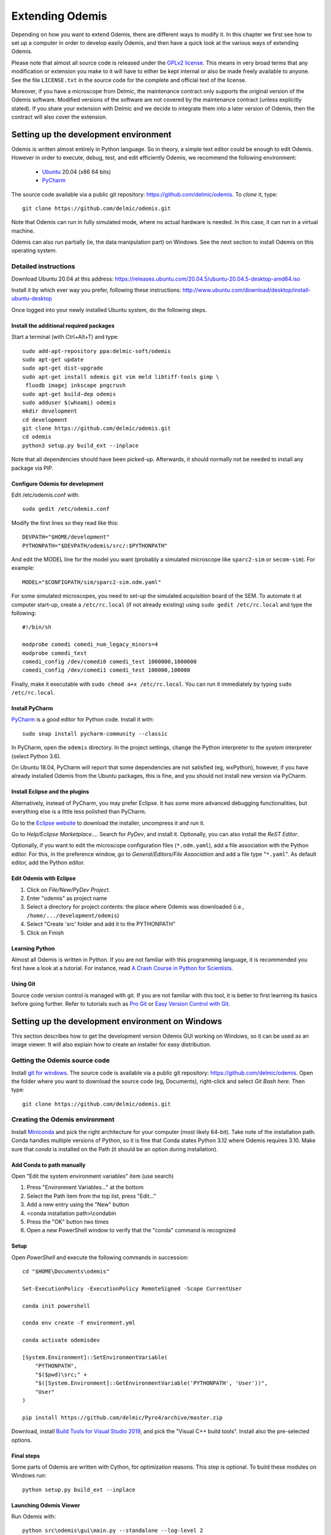 ****************
Extending Odemis
****************

Depending on how you want to extend Odemis, there are different ways to modify
it. In this chapter we first see how to set up a computer in order to develop 
easily Odemis, and then have a quick look at the various ways of extending 
Odemis.

Please note that almost all source code is released under the `GPLv2 license 
<http://gnu.org/licenses/old-licenses/gpl-2.0.html>`_.
This means in very broad terms that any modification or extension you make to it
will have to either be kept internal or also be made freely available to anyone.
See the file ``LICENSE.txt`` in the source code for the complete and official text 
of the license.

Moreover, if you have a microscope from Delmic, the maintenance contract only
supports the original version of the Odemis software. Modified versions of the
software are not covered by the maintenance contract (unless explicitly stated).
If you share your extension with Delmic and we decide to integrate them into a
later version of Odemis, then the contract will also cover the extension.

Setting up the development environment
======================================

Odemis is written almost entirely in Python language. So in theory, a simple
text editor could be enough to edit Odemis. However in order to execute, debug,
test, and edit efficiently Odemis, we recommend the following environment:

 * `Ubuntu <http://www.ubuntu.com>`_ 20.04 (x86 64 bits)
 * `PyCharm <https://www.jetbrains.com/pycharm/>`_

The source code available via a public git repository: https://github.com/delmic/odemis.
To *clone* it, type::

    git clone https://github.com/delmic/odemis.git

Note that Odemis can run in fully simulated mode, where no actual hardware is
needed. In this case, it can run in a virtual machine.

Odemis can also run partially (ie, the data manipulation part) on Windows. See
the next section to install Odemis on this operating system.

Detailed instructions
---------------------

Download Ubuntu 20.04 at this address:
https://releases.ubuntu.com/20.04.5/ubuntu-20.04.5-desktop-amd64.iso

Install it by which ever way you prefer, following these instructions:
http://www.ubuntu.com/download/desktop/install-ubuntu-desktop

Once logged into your newly installed Ubuntu system, do the following steps.

Install the additional required packages
""""""""""""""""""""""""""""""""""""""""
Start a terminal (with Ctrl+Alt+T) and type::
 
    sudo add-apt-repository ppa:delmic-soft/odemis
    sudo apt-get update
    sudo apt-get dist-upgrade
    sudo apt-get install odemis git vim meld libtiff-tools gimp \
     fluodb imagej inkscape pngcrush
    sudo apt-get build-dep odemis
    sudo adduser $(whoami) odemis
    mkdir development
    cd development
    git clone https://github.com/delmic/odemis.git
    cd odemis
    python3 setup.py build_ext --inplace

Note that all dependencies should have been picked-up. Afterwards, it should
normally not be needed to install any package via PIP.

Configure Odemis for development
""""""""""""""""""""""""""""""""
Edit /etc/odemis.conf with::

    sudo gedit /etc/odemis.conf

Modify the first lines so they read like this::

    DEVPATH="$HOME/development"
    PYTHONPATH="$DEVPATH/odemis/src/:$PYTHONPATH"

And edit the MODEL line for the model you want (probably a simulated microscope
like ``sparc2-sim`` or ``secom-sim``). For example::

    MODEL="$CONFIGPATH/sim/sparc2-sim.odm.yaml"
    
For some simulated microscopes, you need to set-up the simulated
acquisition board of the SEM. To automate it at computer start-up, create a
``/etc/rc.local`` (if not already existing) using ``sudo gedit /etc/rc.local``
and type the following::

    #!/bin/sh

    modprobe comedi comedi_num_legacy_minors=4
    modprobe comedi_test
    comedi_config /dev/comedi0 comedi_test 1000000,1000000
    comedi_config /dev/comedi1 comedi_test 100000,100000

Finally, make it executable with ``sudo chmod a+x /etc/rc.local``. You can run
it immediately by typing ``sudo /etc/rc.local``.

Install PyCharm
"""""""""""""""
`PyCharm <https://www.jetbrains.com/pycharm/>`_ is a good editor for Python code.
Install it with::

   sudo snap install pycharm-community --classic

In PyCharm, open the ``odemis`` directory.
In the project settings, change the Python interpreter to the
*system* interpreter (select Python 3.6).

On Ubuntu 18.04, PyCharm will report that some dependencies are not satisfied (eg, wxPython),
however, if you have already installed Odemis from the Ubuntu packages, this is
fine, and you should not install new version via PyCharm.

Install Eclipse and the plugins
"""""""""""""""""""""""""""""""
Alternatively, instead of PyCharm, you may prefer Eclipse.
It has some more advanced debugging functionalities, but everything else is a
little less polished than PyCharm.

Go to the
`Eclipse website <https://www.eclipse.org/downloads/>`_ to download the installer, uncompress it and run it.

Go to *Help/Eclipse Marketplace...*. Search for *PyDev*, and install it.
Optionally, you can also install the *ReST Editor*.

Optionally, if you want to edit the microscope configuration files (``*.odm.yaml``),
add a file association with the Python editor. For this, in the preference 
window, go to *General/Editors/File Association* and add a file type "``*.yaml``". As
default editor, add the Python editor.

Edit Odemis with Eclipse
""""""""""""""""""""""""

#. Click on *File/New/PyDev Project*.
#. Enter "odemis" as project name
#. Select a directory for project contents: the place where Odemis was downloaded (i.e., ``/home/.../development/odemis``)
#. Select "Create 'src' folder and add it to the PYTHONPATH"
#. Click on Finish

Learning Python
"""""""""""""""
Almost all Odemis is written in Python. If you are not familiar with this
programming language, it is recommended you first have a look at a tutorial.
For instance, read 
`A Crash Course in Python for Scientists <https://nbviewer.jupyter.org/gist/rpmuller/5920182>`_.

Using Git
"""""""""

Source code version control is managed with git. If you are not familiar with 
this tool, it is better to first learning its basics before going further. Refer
to tutorials such as `Pro Git <http://git-scm.com/book>`_ or
`Easy Version Control with Git <http://code.tutsplus.com/tutorials/easy-version-control-with-git--net-7449>`_.


Setting up the development environment on Windows
=================================================

This section describes how to get the development version Odemis GUI working on
Windows, so it can be used as an image viewer. It will also explain how to
create an installer for easy distribution.

Getting the Odemis source code
------------------------------
Install `git for windows <https://gitforwindows.org/>`_.
The source code is available via a public git repository: https://github.com/delmic/odemis.
Open the folder where you want to download the source code (eg, Documents),
right-click and select *Git Bash here*. Then type::

    git clone https://github.com/delmic/odemis.git

Creating the Odemis environment
-------------------------------

Install `Miniconda <https://docs.anaconda.com/miniconda/install/#quick-command-line-install>`_ and
pick the right architecture for your computer (most likely 64-bit). Take note of the installation path.
Conda handles multiple versions of Python, so it is
fine that Conda states Python 3.12 where Odemis requires 3.10. Make sure that `conda` is installed on the Path 
(it should be an option during installation).

Add Conda to path manually
""""""""""""""""""""""""""

Open "Edit the system environment variables" item (use search)

#. Press "Environment Variables..." at the bottom
#. Select the Path item from the top list, press "Edit..."
#. Add a new entry using the "New" button
#. <conda installation path>\\condabin
#. Press the "OK" button two times
#. Open a new PowerShell window to verify that the "conda" command is recognized

Setup
"""""
Open *PowerShell* and execute the following commands in succession::

    cd "$HOME\Documents\odemis"

    Set-ExecutionPolicy -ExecutionPolicy RemoteSigned -Scope CurrentUser

    conda init powershell

    conda env create -f environment.yml

    conda activate odemisdev

    [System.Environment]::SetEnvironmentVariable(
        "PYTHONPATH", 
        "$($pwd)\src;" + 
        "$([System.Environment]::GetEnvironmentVariable('PYTHONPATH', 'User'))", 
        "User"
    )

    pip install https://github.com/delmic/Pyro4/archive/master.zip

..
   Note: `conda develop src` is nicer than `[System.Environment]::SetEnvironmentVariable ...`, but it needs conda-build to
   be installed, which requires a lot more dependencies. On miniconda, it's not
   installed by default.

Download, install `Build Tools for Visual Studio 2019 <https://www.visualstudio.com/downloads/#build-tools-for-visual-studio-2019>`_,
and pick the "Visual C++ build tools". Install also the pre-selected options.


Final steps
"""""""""""
Some parts of Odemis are written with Cython, for optimization reasons. This step
is optional. To build these modules on Windows run::

   python setup.py build_ext --inplace

Launching Odemis Viewer
"""""""""""""""""""""""
Run Odemis with::

   python src\odemis\gui\main.py --standalone --log-level 2
   # or
   python install\windows\odemis_viewer.py


Installing arpolarimetry
""""""""""""""""""""""""

The ``arpolarimetry`` library is internal to Delmic and provides some supplementary polarized AR projections. Everything else will work fine without it, so for a regular Windows installation which does not require this functionality, this is not necessary.
If you have access to the Delmic Bitbucket repository, do the following::

   cd ..
   git clone https://<YOUR_NAME>@bitbucket.org/delmic/arpolarimetry.git
   cd arpolarimetry
   python setup.py install


Building Odemis Viewer and the installer
----------------------------------------

Install `NSIS <https://nsis.sourceforge.io/Download>`_.

Download the latest version of the `KillProc NSIS plugin <http://nsis.sourceforge.net/KillProc_plug-in>`_.
Unzip it, and place the ``KillProc.dll`` in ``C:\\Program Files (x86)\\NSIS\\Plugins\\x86-unicode\``.

(If not done at least once) Open *PowerShell* and execute the following commands in succession::

    Set-ExecutionPolicy -ExecutionPolicy RemoteSigned -Scope CurrentUser

    conda init powershell

Once initialized, open *PowerShell* and execute the following commands in succession::

    cd "$HOME\Documents\odemis"

    conda activate odemisdev

To build just the viewer executable::

   pyinstaller -y install\windows\viewer.spec

To build the installer::

   "C:\Program Files (x86)\NSIS\makensis" install\windows\setup.nsi

..
   Note: it actually needs extra /D options to work. see the build.py

As a shortcut to build everything::

   python install\windows\build.py

Note that this script also allows to sign the executable. For this, you'll need
a special signing dongle, with a signing certificate.


Setting up a data analysis environment on Windows
=================================================

For users which don't want to actually modify Odemis, but only rely on it as a
Python module for data analysis, it's possible to set-up an environment in a
relatively straight-forward way.


Installing Odemis Viewer
------------------------

This is an optional step, which allows you to open and analyze acquisitions files
straight into the same graphical interface as the acquisition software.

Download the Odemis viewer from https://www.delmic.com/en/products/clem-solutions/secom. 
In case your browser warns you about potential thread, confirm you are willing to download
the file. Then run the executable, and Odemis viewer will be available as a
standard software.


Installing Python environment
-----------------------------

This allows you to manipulate the data in Python, either by writing Python
scripts, or via a command-line interface.

Install `Anaconda <https://www.anaconda.com/distribution/>`_ with Python 3.x and pick the right
architecture for your computer (most likely 64-bit). Note that the following instructions are valid
for conda version 4.9.2. In case you have an older version make sure that you update the conda version
through the Anaconda prompt before proceeding to the next steps.

Anaconda typically comes with a newer version of Python (eg, 3.10). It's crucial to create a new environment
with the python version (3.6.13) on which Odemis has been well tested.

#. To create a new conda environment, named odemis, open the Anaconda command prompt and type:
   ``conda create -n odemis python=3.6.13``.
   
#. Note that the new 'odemis' environment should be activated in order to do the
   following steps. To activate the environment type ``conda activate odemis``.
   Note that you will have to re-execute this command every time the Anaconda command-line is started.
   Once it's activated, the environment name is shown in the command line of
   Anaconda command prompt. It looks like:
   ``(odemis) C:\Users\...``.

#. Download the ZIP file of the latest release of Odemis from:
   https://github.com/delmic/odemis/releases.
      
#. Extract the Odemis release into the folder Documents (or any folder of
   your preference). The folder is named with the release number of Odemis.
   You can rename the extracted folder 'odemis-release_version' to 'Odemis'.
    
#. Open the anaconda prompt and make sure you are in the Odemis folder, with the
   'odemis' python environment activated::
   
    cd Documents\Odemis
    conda activate odemis
    conda config --append channels conda-forge
    conda install --name odemis --file requirements-conda.txt
    conda develop src   
   
#. To use this new conda python environment follow the instructions of 
   http://medium.com/@apremgeorge/using-conda-python-environments-with-spyder-ide-and-jupyter-notebooks-in-windows-4e0a905aaac5.
   Note that:
      
   #. to set the conda environment for jupyter install the kernel inside the 'odemis"
      environment by typing ``conda install -c anaconda ipykernel``.
      To use jupyter notebook, first install it by typing ``pip install jupyter notebook``.

   #. to set the conda environment for Spyder install the spyder kernel inside the environment 
      and type ``conda install "spyder-kernels<1.10.0"``.
    
#. Install Delmic's special version of Pyro4, by typing in the Anaconda command
   prompt the following command:
   ``pip install https://github.com/delmic/Pyro4/archive/master.zip``.

You can now use Python via the "Spyder" interface or the "Jupyter" notebook.
Note that you may need to navigate to the Documents/Odemis/src folder to be able to import from odemis.

To read an acquisition file you can use code such as:

.. code-block:: python

    from odemis.dataio import hdf5
    das = hdf5.read_data(u"C:\\Path\\to\\the\\acquistion.h5")
    print das
    print das[0].metadata


Starting odemis from the terminal/console
=========================================

After setting up the development environment it is possible to start odemis via the terminal.
It is also possible to specify a specific configuration (``*.yaml``) file used for staring odemis.


Starting Odemis
---------------

Odemis can be started from the terminal by typing the following command in the terminal::

    odemis-start

The default microscope file (``*.yaml``) is defined in the configuration file, which can be found and changed in
``/etc/odemis.conf``.

Starting Odemis with configuration file
---------------------------------------

Odemis can be started using different hardware microscope files (``*.yaml``).
There are various examples, hardware tests and simulators available in
``~/development/odemis/install/linux/usr/share/odemis/``.

Launch Odemis with a microscope file by typing the following command in the terminal::

    odemis-start ~/development/odemis/install/linux/usr/share/odemis/sim/sparc2-sim.odm.yaml


Starting Odemis with no GUI
---------------------------

The Odemis backend can be started without launching the GUI by using the following command::

    odemis-start --nogui


Starting the Odemis-Viewer
--------------------------

The Odemis Viewer runs without a microscope file specified and is a useful tool to load and perform some basic
analysis on previously acquired data sets. The Odemis viewer can be started by using the following command::

    odemis-gui --standalone


Automating the acquisition of data
==================================

There are several ways to automate the data acquisition. There are mostly a
trade-off between simplicity of development and complexity of the task to
automate.

.. only:: html

    For the easiest tasks, a shell script calling the CLI might be the
    most appropriate way. See the CLI help command for a list of all possible
    commands (``odemis-cli --help``). For example, to list all the available hardware
    components::

        $ odemis-cli --list

        SimSPARC	role:sparc
          ↳ ARSimCam	role:ccd
          ↳ SED ExtXY	role:se-detector
          ↳ FakeSpec10	role:spectrometer
            ↳ FakeSP2300i	role:spectrograph
            ↳ SpecSimCam	role:sp-ccd
          ↳ EBeam ExtXY	role:e-beam
          ↳ MirrorMover	role:mirror
     
.. only:: pdf

    For the easiest tasks, a shell script calling the CLI might be the
    most appropriate way. See the CLI help command for a list of all possible
    commands (``odemis-cli --help``). For example, to list all the available hardware
    components::

        $ odemis-cli --list

        SimSPARC	role:sparc
          > ARSimCam	role:ccd
          > SED ExtXY	role:se-detector
          > FakeSpec10	role:spectrometer
            > FakeSP2300i	role:spectrograph
            > SpecSimCam	role:sp-ccd
          > EBeam ExtXY	role:e-beam
          > MirrorMover	role:mirror

To list all the properties of a component::

    $ odemis-cli --list-prop FakeSP2300i
     
    Component 'FakeSP2300i':
        role: spectrograph
        affects: 'SpecSimCam'
        axes (RO Attribute)	 value: frozenset(['wavelength'])
        swVersion (RO Attribute)	 value: v1.1-190-gb5c626b (serial driver: Unknown)
        ranges (RO Attribute)	 value: {'wavelength': (0, 2.4e-06)}
        hwVersion (RO Attribute)	 value: SP-FAKE (s/n: 12345)
        position (RO Vigilant Attribute)	 value: {'wavelength': 0.0} (unit: m)
        speed (RO Vigilant Attribute)	 value: 1e-07 (unit: m/s) (range: 1e-07 → 1e-07)
        grating (Vigilant Attribute)	 value: 2 (choices: 1: '300 g/mm BLZ=  345NM',
                                    2: '600 g/mm BLZ=   89NM', 3: '1200 g/mm BLZ= 700NM')

.. note:
    When the name of a component which contains spaces is given as a 
    parameter, it should be put into quotes, such as ``"EBeam ExtXY"``.

To acquire
5 images sequentially from the secondary electron detector at 5 different 
positions on the sample, you could write this in bash:

.. code-block:: bash

    for i in $(seq 5); do
        odemis-cli --acquire "SED ExtXY" --output etd-pos$i.h5
        odemis-cli --move OLStage y -100
    done


For more complex tasks, it might be easier to write a specialised python script.
In this case, the program directly accesses the back-end. In addition to reading
this documentation, a good way to start is to look at the source code of the CLI
in ``src/odemis/cli/main.py`` and the python
scripts in ``scripts`` (and ``/usr/share/doc/odemis/scripts``). The most common 
tasks can be found there. For example the following script acquires 10 SEM images
at 10 different dwell times, and save them in one HDF5 file.

.. code-block:: python

    from odemis import model, dataio
    import sys

    filename = sys.argv[1]
    exporter = dataio.find_fittest_converter(filename)

    # find components by their role
    escan = model.getComponent(role="e-beam")
    sed = model.getComponent(role="se-detector")

    data = []
    for i in range(1, 11): # 10 acquisitions
        escan.dwellTime.value = i * 1e-6 # i µs
        img = sed.data.get()
        data.append(img)
        
    exporter.export(filename, data)

Alternatively you may want to add the automated task as one option to the GUI.
See later section about extending the GUI.


Fixing a bug
============

Like every complex piece of software, Odemis contains bugs, even though we do
our best to minimize their amount. In the event you are facing a bug, we first advise
to report it to us (at https://support.delmic.com). We might have already solved it
or might be able to fix it for you. If neither of these two options work out,
you can try to fix it yourself. When reporting a bug, please include a
description of what is happening compared to what you expect to happen, the log
files and screen-shots if relevant.

If you try to solve a bug by yourself, the first step is to locate the bug. 
Have a look at the log files:

* ``/var/log/odemis.log`` contains the logs of the back-end (odemisd)
* ``~/odemis-gui.log`` contains the logs of the GUI (odemis-gui)

It is also possible to run each part of Odemis independently. To get the maximum
information, add ``--log-level=2`` as a start-up parameter of any of the Odemis 
parts. By running a part from Eclipse (or PyCharm), it's possible to use the visual debugger
to observe the internal state of the python processes and place breakpoints.
In order to avoid the container separation in the back-end, which prevents 
debugging of the drivers, launch ``odemisd`` with the ``--debug`` parameter.

Due to the remote component framework that Odemis uses, when a remote call fails,
the default traceback displayed on an Exception is cut to only contain the client
side. This limits the information displayed in a traceback. However, Pyro4 does
provide the remote trace on the exception, in a special attribute ``_pyroTraceback``.
It's possible to display the complete exception this way:

.. code-block:: python

   try:
       ccd.data.get()  # Failing code
   except Exception as ex:
       try:
           remote_tb = ex._pyroTraceback
           rmt_ex = f"Remote exception {''.join(remote_tb)}"
       except AttributeError:
           # no remote trace
           rmt_ex = ""
       logging.error("".join(ex) + rmt_ex)
       raise


Once the bug fixed, commit your code using ``git add ...`` and ``git commit -a``.
Export the patch with ``git format-patch -1`` and send it to us 
(support@delmic.com) for inclusion in the next version of Odemis.


Supporting new hardware
=======================

In order to support a new hardware, you need to create a new device adapter (also
called *driver*). High chances is that your device directly falls into one of these
categories:

* Emitter: generates energy (to influence the sample)
* Detector: observes energy (from the sample)
* Actuator: moves physically something

To create a new device adapter, add a python module to the ``src/odemis/drivers/``
directory following the interface for the specific type of component (see the
back-end API in chapter _`Back-end Application Programming Interface`).

Add a test class to the test directory which instantiates the component and at
least detects whether the component is connected or not
and does basic tasks (e.g., acquiring an image or moving an actuator).

Update the microscope configuration file for instantiating the microscope with the
parameters for your new driver.

Do not forget to commit your code using ``git add ...`` and ``git commit -a``.
Optionally, send your extension to Delmic as a git patch or a github pull request.

Sometimes, on Linux, a driver needs to be associated to a udev rule. udev only
reloads the list of rules at boot time. So, when changing the rules, you can
force it to reload them with::

    sudo udevadm control --reload-rules

When developing a device adapter, it's normally possible to use the module independently
from the rest of Odemis to test and debug it. However, eventually the module will be used
by the back-end, as defined within a microscope file. If during this phase some
issue arises, it is possible to observe the entire back-end with a debugger, but
it is not straightforwards. Normally the back-end is run as root, and executes
every adapter in a separate process. This makes the debugging quite complicated.
If you need to execute the back-end in a debugger, you can disable the multi-process
safety, and run it as a normal user with a command looking like this::

    python3 src/odemis/odemisd/main.py --debug --log-level 2 path/to/microscope.odm.yaml




Adding a feature to the Graphical User Interface
================================================

There are two ways to extend the Graphical User Interface (GUI). The first and
easiest way is to develop a 'plugin'. 
See the chapter _`Graphical User Interface Plugins` for a detailed description.
At start-up, Odemis GUI will load all the plugins available on the computer.
The main drawbacks is that for very
advanced or integrated functionality, it might be harder to develop and debug
the code than modifying directly the GUI code. Plugins are also not distributed
in standard, so it's not the right way to improve the default Odemis. 

The second way to extend the GUI, is to modify the original code in ``src/odemis/gui``.
Note that it is recommended to be quite familiar with Odemis' code and concepts
before tackling such a task. In particular, there is no API for extending the
interface, and therefore you'll most likely need to modify the code in many
different files. Also, as the GUI relies on the wxPython and cairo libraries to
display widgets, it is also recommended to have a basic knowledge of these
libraries.

To edit the interface, you could use XRCed (but it only works with wxPython3).
Launch it by typing this (from ``~/development/odemis``)::

    PYTHONPATH=./src/ ./util/launch_xrced.py [path_to_xrc_file]

Alternatively, you can just regenerate the ``.py`` file from a ``.xrc``.To 
generate ``main_xrc.py`` from all ``.xrc`` files under ``src/odemis/gui/xmlh/
resources`` use the following command::

    ./src/odemis/gui/xmlh/generate_xrc.py

To generate a specific ``.py`` from a ``.xrc`` use the following command::

    ./src/odemis/gui/xmlh/generate_xrc.py [path_to_xrc_file]

Note that on Ubuntu 18.04 this call does not work with python3, therefore you
will need to explicitly call this with python2::

    python2 ./src/odemis/gui/xmlh/generate_xrc.py


If you add/modify an image (used as a GUI element, not a microscope acquisition),
it should be done in ``src/odemis/gui/img``. After the modifications, you should
make sure the images are optimised, with the following script::

    ./util/groom-img.py

If you modify the application main icons in ``image/icon_gui*.png``, you need to call::

    ./util/generate_icons.sh

To start the GUI directly as a python module, for example to run it in a debugger,
you can run it this way::

    python3 -m odemis.gui.main --log-level 2 --log-target $HOME/odemis-gui.log

To start the GUI just in viewer mode::

    python3 -m odemis.gui.main --standalone --log-level 2 --log-target $HOME/odemis-gui.log


If you need to see more log messages of the GUI while it is running, it's possible
to increase the log level. To do so, select Help/Development/Inspect GUI.
In console panel (PyCrust) of the inspection window, type:

.. code-block:: python

    import logging
    logging.getLogger().setLevel(logging.DEBUG)

From now on, all log messages are displayed and recorded in the log file.

In the same way, if you need to test some python code inside the GUI, you can
access the main objects of the GUI via commands like this:

.. code-block:: python

    import wx
    app = wx.GetApp()
    main_data = app.main_data  # the main GUI data model
    ta = main_data.getTabByName("analysis")  # the tab controller
    ta.tab_data_model.streams.value  # the tab data model and the streams


An other important detail to take into account when modifying the GUI is that
the wxPython framework has a limitation: any change to the GUI widgets must
done from within the main thread. Not respecting this can result in some
random crashes of the GUI without any backtrace. This can happen for instance
in a callback for a VigilantAttribute or DataFlow. To avoid such issue, there
are two simple ways. The simplest way is to decorate the function with the special
``@call_in_wx_main`` decorator. This decorator ensures that the function is
always run from within the main GUI thread. Another way is to call every GUI
related function using the special ``wx.CallAfter()`` function.


Unit testing
============
The source code comes with a large set of unit tests and some integration tests.
They allow checking the behaviour of the different parts of Odemis.
After changes are made to the source, the tests should be rerun in order to validate
these changes.


Running test cases
------------------

To run the test cases, it is recommended to first create an
empty directory next to the odemis directory, and name it ``odemis-testing``.
Optionally, you may also have another directory ``mic-odm-yaml``, which contains
extra microscopes files to be used during integration testing (the file names
should end with ``-sim.odm.yaml``).
It is then possible to run all the test cases by running from the ``odemis-testing``
directory this command::

    ../odemis/util/runtests.sh 2>&1 | tee test-$(date +%Y%m%d).log

The summary of the test results will be stored in ``test-DATE.log``, and the
complete log will be stored in separate files.

Please note that before running the test cases, you might need to run once
``odemis-start`` in order to set-up some directories with the correct access
rights. Also, running all the test cases may take up to a couple of hours, during
which windows will pop-up and automatically close from time to time.

It is also possible to run a single test at a time, by executing the test file.
It's possible to indicate as argument the specific test case and even function to
run.
Note that by default the test cases for drivers attempt to use the real
hardware by default. To force the use of a simulator (if available), the
environment variable TEST_NOHW to 1.
The simplest to do all of it from the command line is to write such as::

    TEST_NOHW=1 python3 src/odemis/driver/test/static_test.py --verbose

Adding test cases
-----------------
Test cases go into separate files located in a subdirectory ``test``. Each
filename must end with ``_test.py``. They use the unittest Python framework.

In the test, assertion functions can be used. In addition to the
`standard ones <https://docs.python.org/3/library/unittest.html#test-cases>`_,
numpy provides some useful functions in
`numpy.testing <https://numpy.org/doc/stable/reference/routines.testing.html>`_,
and some extra functions are available in ``odemis.util.test``.


Speed optimization
==================
To speed up the code, first, you need to profile the code to see where is the 
bottleneck. One option is to use the cProfile.
This allows to run the cProfile on the GUI::

    PYTHONPATH=./src/ python3 -m cProfile -o odemis.profile src/odemis/gui/main.py
    
Then use the features you want to measure/optimize, and eventually close the GUI.

After the program is closed, you can read the profile with the following commands::

    python3 -m pstats odemis.profile
    > sort time
    > stats

Another option for line-by-line profiling is the line_profiler. To use it, you need 
to install the python package via pip::

    pip install line_profiler
    
Then you have to add the @profile decorator to the functions that you want to profile 
(importing the corresponding package is not needed). With the below line you will get
detailed profile statistics for the decorated functions within your module::

    kernprof.py -l -v your_module.py


It is also possible to write your own runtime tracker:

.. code-block:: python

    import time

    def timeit(method):

        def timed(*args, **kw):
            ts = time.time()
            result = method(*args, **kw)
            te = time.time()

            print '%r (%r, %r) %2.2f sec' % \
                  (method.__name__, args, kw, te-ts)
            return result

        return timed

    @timeit
    def yourFunctionToTrack():
        do something


Memory optimization
===================
The main thing to look at is memory leaks. That is to say, data which is not used
anymore but still hold in memory. In Python, there are mostly three reasons for
data to stay in memory while not used anymore:

* Some object still in use has a reference to the data. For example, if a
  temporary result is hold as an attribute ``self._temp``, that object will not be
  de-referenced until self is unreferenced, or ``self._temp`` is replaced.
* A ``C`` library has not free'd some data.
 

Only a few memory profilers are able to detect ``C`` library memory leakage. One of
them is ``memory_profiler``. You can install it with::

    sudo easy_install -U memory_profiler

or if you have installed the pip package::

    pip install memory_profiler --user

In order to find the leaks, it's possible to add a decorator ``@profile``
to the suspect methods/functions, and then run::

    python3 -m memory_profiler program.py

It will list line-per-line the change of memory usage after closing the GUI.
.. TODO: the memory usage listed in terminal of viewer is not line-by-line and displays something weired..

It is also possible to add an import statement in the module where you want to track a function and decorate the
function with the decorator ``@profile``. The advantage is that the line-by-line memory usage is displayed in
the terminal of the Odemis GUI and you don't need to close the GUI. Thus, it is possible to check the same
function multiple times with different e.g. input images:

.. code-block:: python

    from memory_profiler import profile

    @profile
    def yourFunctionToTrack():
        do something

You may also want to combine tracking of memory and time. You can do this by combining the following two decorators
(be aware of the order of the decorators!):

.. code-block:: python

    from memory_profiler import profile
    import time

    def timeit(method):

        def timed(*args, **kw):
            ts = time.time()
            result = method(*args, **kw)
            te = time.time()

            print '%r (%r, %r) %2.2f sec' % \
                  (method.__name__, args, kw, te-ts)
            return result

        return timed

    @timeit
    @profile
    def yourFunctionToTrack():
        do something

Another option to track the memory usage is the cProfile package::

    python3 -m cProfile -s cumtime program.py

It will display the overall used memory per function, the number of calls per function and many more
quantities regarding memory usage. However, you need to close the GUI before the statistics are displayed
within the terminal. This tool might be useful to analyze the overall performance of the GUI.
.. TODO how use with import cProfile statement - did not find a decorator...

If you use the editor ``PyCharm`` you can pass the following arguments in the interpreter options
(depending on which profiler you may choose)::

    Run --> Edit Configurations --> Interpreter options : -m cProfile -s cumtime

or::

    Run --> Edit Configurations --> Interpreter options : -m memory_profiler

If you add the memory_profiler option, you don't need the import statement but the decorator as explained before.
Both options display the used memory after closing the GUI.


Another possibility is to use ``pympler``, which allows to list the biggest objects
that were recently created. You can add in your program, or in the Python console
of the Odemis GUI:

.. code-block:: python

    from pympler import tracker
    tr = tracker.SummaryTracker()

    # After every interesting call
    tr.print_diff()

As it will not detect ``C`` library memory allocations, if no new large object has
appeared and the Python process uses more memory, then it's likely a C library
memory leak.

To test numpy arrays for memory usage, it is possible to call::

    numpy.ndarray.nbytes

It displays the total bytes consumed by the elements of the array.
It does not include memory consumed by non-element attributes of the array object.

A similar and more generic way is to use the sys function to check on the memory allocated to your
object of interest::

    sys.getsizeof(yourObject)

It returns the size of an object in bytes. The object can be any type of object.
All built-in objects will return correct results, but this does not have to hold true for
third-party extensions as it is implementation specific.
Only the memory consumption directly attributed to the object is accounted for,
not the memory consumption of objects it refers to.
In other words, for objects created via a ``C`` library, the reported size might be correct,
or might be underestimated.
